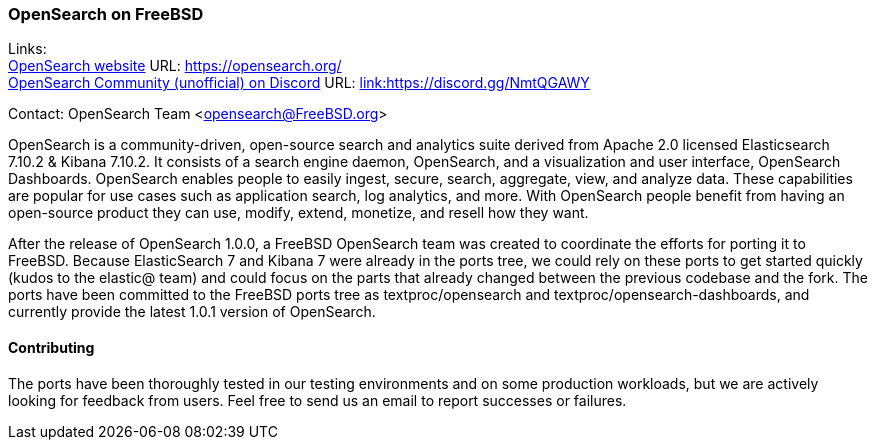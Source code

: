 === OpenSearch on FreeBSD

Links: +
link:https://opensearch.org/[OpenSearch website] URL: link:https://opensearch.org/[https://opensearch.org/] +
link:https://discord.gg/NmtQGAWY[OpenSearch Community (unofficial) on Discord] URL: link:https://discord.gg/NmtQGAWY[link:https://discord.gg/NmtQGAWY]

Contact: OpenSearch Team <opensearch@FreeBSD.org>

OpenSearch is a community-driven, open-source search and analytics suite derived from Apache 2.0 licensed Elasticsearch 7.10.2 & Kibana 7.10.2. It consists of a search engine daemon, OpenSearch, and a visualization and user interface, OpenSearch Dashboards. OpenSearch enables people to easily ingest, secure, search, aggregate, view, and analyze data. These capabilities are popular for use cases such as application search, log analytics, and more. With OpenSearch people benefit from having an open-source product they can use, modify, extend, monetize, and resell how they want.

After the release of OpenSearch 1.0.0, a FreeBSD OpenSearch team was created to coordinate the efforts for porting it to FreeBSD.  Because ElasticSearch 7 and Kibana 7 were already in the ports tree, we could rely on these ports to get started quickly (kudos to the elastic@ team) and could focus on the parts that already changed between the previous codebase and the fork.  The ports have been committed to the FreeBSD ports tree as textproc/opensearch and textproc/opensearch-dashboards, and currently provide the latest 1.0.1 version of OpenSearch.

==== Contributing

The ports have been thoroughly tested in our testing environments and on some production workloads, but we are actively looking for feedback from users.  Feel free to send us an email to report successes or failures.
